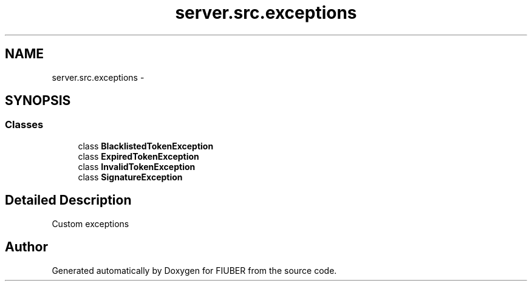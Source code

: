.TH "server.src.exceptions" 3 "Thu Nov 30 2017" "Version 1.0.0" "FIUBER" \" -*- nroff -*-
.ad l
.nh
.SH NAME
server.src.exceptions \- 
.SH SYNOPSIS
.br
.PP
.SS "Classes"

.in +1c
.ti -1c
.RI "class \fBBlacklistedTokenException\fP"
.br
.ti -1c
.RI "class \fBExpiredTokenException\fP"
.br
.ti -1c
.RI "class \fBInvalidTokenException\fP"
.br
.ti -1c
.RI "class \fBSignatureException\fP"
.br
.in -1c
.SH "Detailed Description"
.PP 

.PP
.nf
Custom exceptions
.fi
.PP
 
.SH "Author"
.PP 
Generated automatically by Doxygen for FIUBER from the source code\&.
